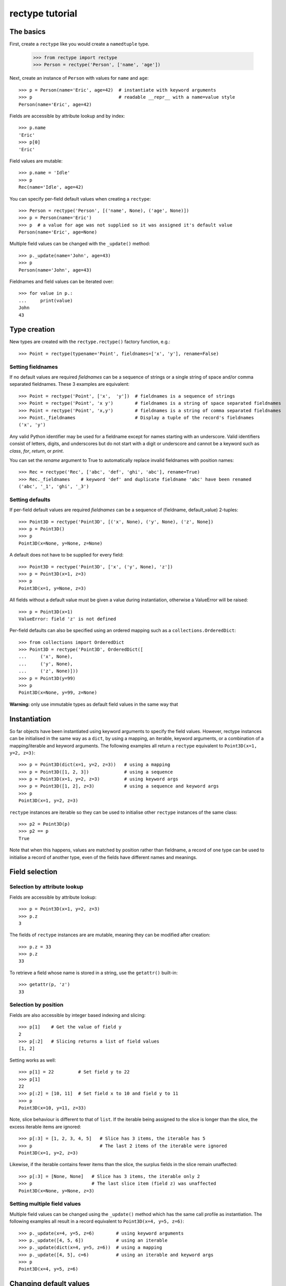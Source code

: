 ================
rectype tutorial
================

The basics
==========
First, create a ``rectype`` like you would create a ``namedtuple`` type.

    >>> from rectype import rectype
    >>> Person = rectype('Person', ['name', 'age'])

Next, create an instance of ``Person`` with values for ``name`` and ``age``::

    >>> p = Person(name='Eric', age=42)  # instantiate with keyword arguments
    >>> p                                # readable __repr__ with a name=value style
    Person(name='Eric', age=42)

Fields are accessible by attribute lookup and by index::

    >>> p.name
    'Eric'
    >>> p[0]
    'Eric'

Field values are mutable::

    >>> p.name = 'Idle'
    >>> p
    Rec(name='Idle', age=42)

You can specify per-field default values when creating a ``rectype``::

    >>> Person = rectype('Person', [('name', None), ('age', None)])
    >>> p = Person(name='Eric')
    >>> p  # a value for age was not supplied so it was assigned it's default value
    Person(name='Eric', age=None)

Multiple field values can be changed with the ``_update()`` method::

    >>> p._update(name='John', age=43)
    >>> p
    Person(name='John', age=43)

Fieldnames and field values can be iterated over::

    >>> for value in p.:
    ...     print(value)
    John
    43

Type creation
=============

New types are created with the ``rectype.rectype()`` factory function, e.g.::

    >>> Point = rectype(typename='Point', fieldnames=['x', 'y'], rename=False)

Setting fieldnames
------------------
If no default values are required *fieldnames* can be a sequence
of strings or a single string of space and/or comma separated fieldnames. These
3 examples are equivalent::

    >>> Point = rectype('Point', ['x',  'y'])  # fieldnames is a sequence of strings
    >>> Point = rectype('Point', 'x y')        # fieldnames is a string of space separated fieldnames
    >>> Point = rectype('Point', 'x,y')        # fieldnames is a string of comma separated fieldnames
    >>> Point._fieldnames                      # Display a tuple of the record's fieldnames
    ('x', 'y')

Any valid Python identifier may be used for a fieldname except for names
starting with an underscore. Valid identifiers consist of letters, digits,
and underscores but do not start with a digit or underscore and cannot be a
keyword such as *class*, *for*, *return*, or *print*.

You can set the *rename* argument to True to automatically replace invalid
fieldnames with position names::

    >>> Rec = rectype('Rec', ['abc', 'def', 'ghi', 'abc'], rename=True)
    >>> Rec._fieldnames    # keyword 'def' and duplicate fieldname 'abc' have been renamed
    ('abc', '_1', 'ghi', '_3')

Setting defaults
----------------
If per-field default values are required *fieldnames* can be a sequence
of (fieldname, default_value) 2-tuples::

    >>> Point3D = rectype('Point3D', [('x', None), ('y', None), ('z', None])
    >>> p = Point3D()
    >>> p
    Point3D(x=None, y=None, z=None)

A default does not have to be supplied for every field::

    >>> Point3D = rectype('Point3D', ['x', ('y', None), 'z'])
    >>> p = Point3D(x=1, z=3)
    >>> p
    Point3D(x=1, y=None, z=3)

All fields without a default value must be given a value during instantiation,
otherwise a ValueError will be raised::

    >>> p = Point3D(x=1)
    ValueError: field 'z' is not defined

Per-field defaults can also be specified using an ordered mapping such as
a ``collections.OrderedDict``::

    >>> from collections import OrderedDict
    >>> Point3D = rectype('Point3D', OrderedDict([
    ...     ('x', None),
    ...     ('y', None),
    ...     ('z', None)]))
    >>> p = Point3D(y=99)
    >>> p
    Point3D(x=None, y=99, z=None)

**Warning:** only use immutable types as default field values in the same
way that

Instantiation
=============
So far objects have been instantiated using keyword arguments to specify the
field values. However, rectype instances can be initialised in the same way as
a ``dict``, by using a mapping, an iterable, keyword arguments, or a combination
of a mapping/iterable and keyword arguments. The following examples all return a
``rectype`` equivalent to ``Point3D(x=1, y=2, z=3)``::

    >>> p = Point3D(dict(x=1, y=2, z=3))   # using a mapping
    >>> p = Point3D([1, 2, 3])             # using a sequence
    >>> p = Point3D(x=1, y=2, z=3)         # using keyword args
    >>> p = Point3D([1, 2], z=3)           # using a sequence and keyword args
    >>> p
    Point3D(x=1, y=2, z=3)

``rectype`` instances are iterable so they can be used to initialise
other ``rectype`` instances of the same class::

    >>> p2 = Point3D(p)
    >>> p2 == p
    True

Note that when this happens, values are matched by position rather than
fieldname, a record of one type can be used to initialise a record of another
type, even of the fields have different names and meanings.

Field selection
===============
Selection by attribute lookup
-----------------------------
Fields are accessible by attribute lookup::

    >>> p = Point3D(x=1, y=2, z=3)
    >>> p.z
    3

The fields of ``rectype`` instances are are mutable, meaning they can be
modified after creation::

    >>> p.z = 33
    >>> p.z
    33

To retrieve a field whose name is stored in a string, use the ``getattr()``
built-in::

    >>> getattr(p, 'z')
    33

Selection by position
---------------------
Fields are also accessible by integer based indexing and slicing::

    >>> p[1]    # Get the value of field y
    2
    >>> p[:2]   # Slicing returns a list of field values
    [1, 2]

Setting works as well::

    >>> p[1] = 22         # Set field y to 22
    >>> p[1]
    22
    >>> p[:2] = [10, 11]  # Set field x to 10 and field y to 11
    >>> p
    Point3D(x=10, y=11, z=33)

Note, slice behaviour is different to that of ``list``. If the iterable being
assigned to the slice is longer than the slice, the excess iterable items are
ignored::

    >>> p[:3] = [1, 2, 3, 4, 5]   # Slice has 3 items, the iterable has 5
    >>> p                         # The last 2 items of the iterable were ignored
    Point3D(x=1, y=2, z=3)

Likewise, if the iterable contains fewer items than the slice, the surplus
fields in the slice remain unaffected::

    >>> p[:3] = [None, None]   # Slice has 3 items, the iterable only 2
    >>> p                      # The last slice item (field z) was unaffected
    Point3D(x=None, y=None, z=3)

Setting multiple field values
-----------------------------
Multiple field values can be changed using the ``_update()`` method which
has the same call profile as instantiation. The following examples all
result in a record equivalent to ``Point3D(x=4, y=5, z=6)``::

    >>> p._update(x=4, y=5, z=6)        # using keyword arguments
    >>> p._update([4, 5, 6])            # using an iterable
    >>> p._update(dict(x=4, y=5, z=6))  # using a mapping
    >>> p._update([4, 5], c=6)          # using an iterable and keyword args
    >>> p
    Point3D(x=4, y=5, z=6)

Changing default values
=======================
A dictionary of fieldname/default_value pairs can be obtained with the
``_get_defaults()`` class method::

    >>> Point3D = rectype('Point3D', [('x', 1), ('y', 2), 'z')
    >>> Point3D._get_defaults()
    {'x': 1, 'y': 2}

The existing per-field default values can be replaced using the
``_set_defaults()`` class method. Just supply it with a mapping of the
fieldnames to their default values. Fields not included in the mapping
will no longer have a default value set::

    >>> Point3D._set_defaults(dict(x=7, z=9))
    >>> Point3D._get_defaults()   # field 'y' was not supplied a default value so no longer has one
    {'x': 7, 'z': 9}

To remove all default field value just pass in an empty mapping::

    >>> Point3D._set_defaults({})
    >>> Point3D._get_defaults()
    {}

Replacing the default values can be useful if you wish to use the same record
class in different contexts that require different default values::

        >>> Car = rectype('Car', [('make', 'Ford'), 'model', 'body_type')
        >>> Car._get_defaults()
        {'make': 'Ford'}
        >>> # Create some Ford cars:
        >>> car1 = Car(model='Focus', body_type='coupe')
        >>> car2 = Car(model='Mustang', body_type='saloon')
        >>> # Now create hatchback cars of different makes. To make life
        >>> # easier replace the defaults with something more appropriate:
        >>> Rec._set_defaults(dict(body_type='hatchback'))
        >>> Rec._get_defaults()   # note, 'make' no longer has a default value
        {'body_type': 'hatchback'}
        >>> car3 = Car(model='Fiat', model='Panda')
        >>> car4 = Car(model='Volkswagon', model='Golf')

Iteration
---------
Field values can be iterated over::

    >>> p = Point3D(x=1, y=2, z=3)
    >>> for value in p:
    ...     print(value)
    1
    2
    3

If you need the fieldnames as well as values you can use the ``_items()`` method
which returns a list of (fieldname, value) tuples::

    >>> for fieldname, value in p._items():
    ...     print(fieldname, value)
    x 1
    y 2
    z 3

Miscellaneous operations
========================
Rectypes support various operations that are demonstrated below::

    >>> p = Point3D(x=1, y=2, z=3)
    >>> len(p)              # get the number of fields in the record
    3
    >>> 4 in p              # supports membership testing using the in operator
    False
    >>> 4 not in p
    True
    >>> iterator = iter(p)  # supports iterators
    >>> next(iterator)
    1
    >>> next(iterator)
    2
    >>> reverse_iterator = reversed(p)  # iterate in reverse
    >>> next(reverse_iterator)
    3
    >>> next(reverse_iterator)
    2
    >>> p.index(2)          # get the index of the first occurrence of a value
    1
    >>> p._update(x=1, y=3, x=3)
    >>> p.count(3)          # find out how many times does a value occur in the record
    2
    >>> vars(p)             # return an OrderedDict mapping fieldnames to values
    OrderedDict([('x': 1), ('y': 2), ('z': 3)])


Pickling
--------
Instances can be pickled::

    >>> import pickle
    >>> pickled_p = pickle.loads(pickle.dumps(p))
    >>> pickled_p == p
    True

Subclassing
===========
Since rectypes are normal Python classes it is easy to add or change
functionality with a subclass. Here is how to add a calculated field and a
fixed-width print format::

    >>> class Point(rectype('Point', 'x y')):
    ...    __slots__ = ()
    ...    @property
    ...    def hypotenuse(self):
    ...        return (self.x ** 2 + self.y ** 2) ** 0.5
    ...    def __str__(self):
    ...        return 'Point: x={0} y={1} z={2}'.format(self.x, self.y, self.hypotenuse)
    >>> p = Point(x=3, y=4)
    >>> print(p)
    Point: x=3 y=4 z=5.0

The subclass shown above sets __slots__ to an empty tuple. This helps keep
memory requirements low by preventing the creation of instance dictionaries.


Adding fields/attributes
========================
Because ``rectype`` classes are based on slots, new fields cannot be added
after object creation::

    >>> Point = rectype('Point', 'x y')
    >>> p = Point([1, 2])
    >>> p.new_attribute = 4   # Can't do this!
    AttributeError                  Traceback (most recent call last)
    <ipython-input-8-55738ba62948> in <module>()
    ----> 1 rec.c = 3

    AttributeError: 'Point3D' object has no attribute 'new_attribute'

Subclassing is also not useful for adding new attributes. Instead, simply
create a new rectype from the _fieldnames attribute:

    >>> Point3D = rectype('Point3D', Point._fieldnames + ('z',))

Memory usage
============
``rectype`` objects have a low memory footprint because they use slots
rather than a per-instance dictionary to store attributes::

    >>> from rectype import rectype
    >>> from collections import namedtuple
    >>> import sys
    >>> Rec = rectype('Rec', ['a', 'b'])
    >>> rec = Rec(a=1, b=2)
    >>> NT = namedtuple('NT', ['a', 'b'])
    >>> nt = NT(a=1, b=2)
    >>> dct = dict(a=1, b=2)
    >>> sys.getsizeof(rec)    # Number of bytes used by a rectype
    56
    >>> sys.getsizeof(nt)     # Number of bytes used by a namedtuple
    64
    >>> sys.getsizeof(dct)    # Number of bytes used by a dict
    288

They use much less memory than an equivalent ``dict`` and slightly less than
an equivalent ``namedtuple``. The memory saving can be significant if you
have a large number of instances (e.g. hundreds of thousands), especially on
a low memory device.

Choosing a data type
====================
Believe it or not, ``rectypes`` are not always the best data type to use.
Depending on your use-case other data types may be more appropriate:

* records may be a good choice when one or more of the following are true:
    - the data has a static structure but dynamic values
    - the data set consists of a very large number of instances
    - the data has more than 255 fields
* named tuples are suitable for data with a static structure
* dictionaries should be used when the structure of the data is dynamic
* SimpleNamespace (available in in Python 3.3+) is suitable when the structure of the data is dynamic and attribute access is required
* classes are needed when you need to add methods to objects

TODO:
| Demo factory default
| More than 255 fields

